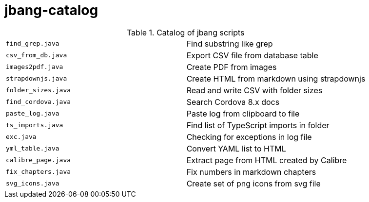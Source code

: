 = jbang-catalog

.Catalog of jbang scripts
|===
| `find_grep.java`       |  Find substring like grep
| `csv_from_db.java`     |  Export CSV file from database table
| `images2pdf.java`      |  Create PDF from images
| `strapdownjs.java`     |  Create HTML from markdown using strapdownjs
| `folder_sizes.java`    |  Read and write CSV with folder sizes
| `find_cordova.java`    |  Search Cordova 8.x docs
| `paste_log.java`       |  Paste log from clipboard to file
| `ts_imports.java`      |  Find list of TypeScript imports in folder
| `exc.java`             |  Checking for exceptions in log file
| `yml_table.java`       |  Convert YAML list to HTML
| `calibre_page.java`    |  Extract page from HTML created by Calibre
| `fix_chapters.java`    |  Fix numbers in markdown chapters
| `svg_icons.java`       |  Create set of png icons from svg file
|===
